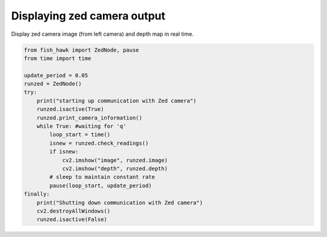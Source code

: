 .. _controller out:

Displaying zed camera output
============================

Display zed camera image (from left camera) and depth map in real time.

.. code:: python

    from fish_hawk import ZedNode, pause
    from time import time

    update_period = 0.05
    runzed = ZedNode()
    try:
        print("starting up communication with Zed camera")
        runzed.isactive(True)
        runzed.print_camera_information()
        while True: #waiting for 'q'
            loop_start = time()
            isnew = runzed.check_readings()
            if isnew:
                cv2.imshow("image", runzed.image)
                cv2.imshow("depth", runzed.depth)
            # sleep to maintain constant rate
            pause(loop_start, update_period)
    finally:
        print("Shutting down communication with Zed camera")
        cv2.destroyAllWindows()
        runzed.isactive(False)
